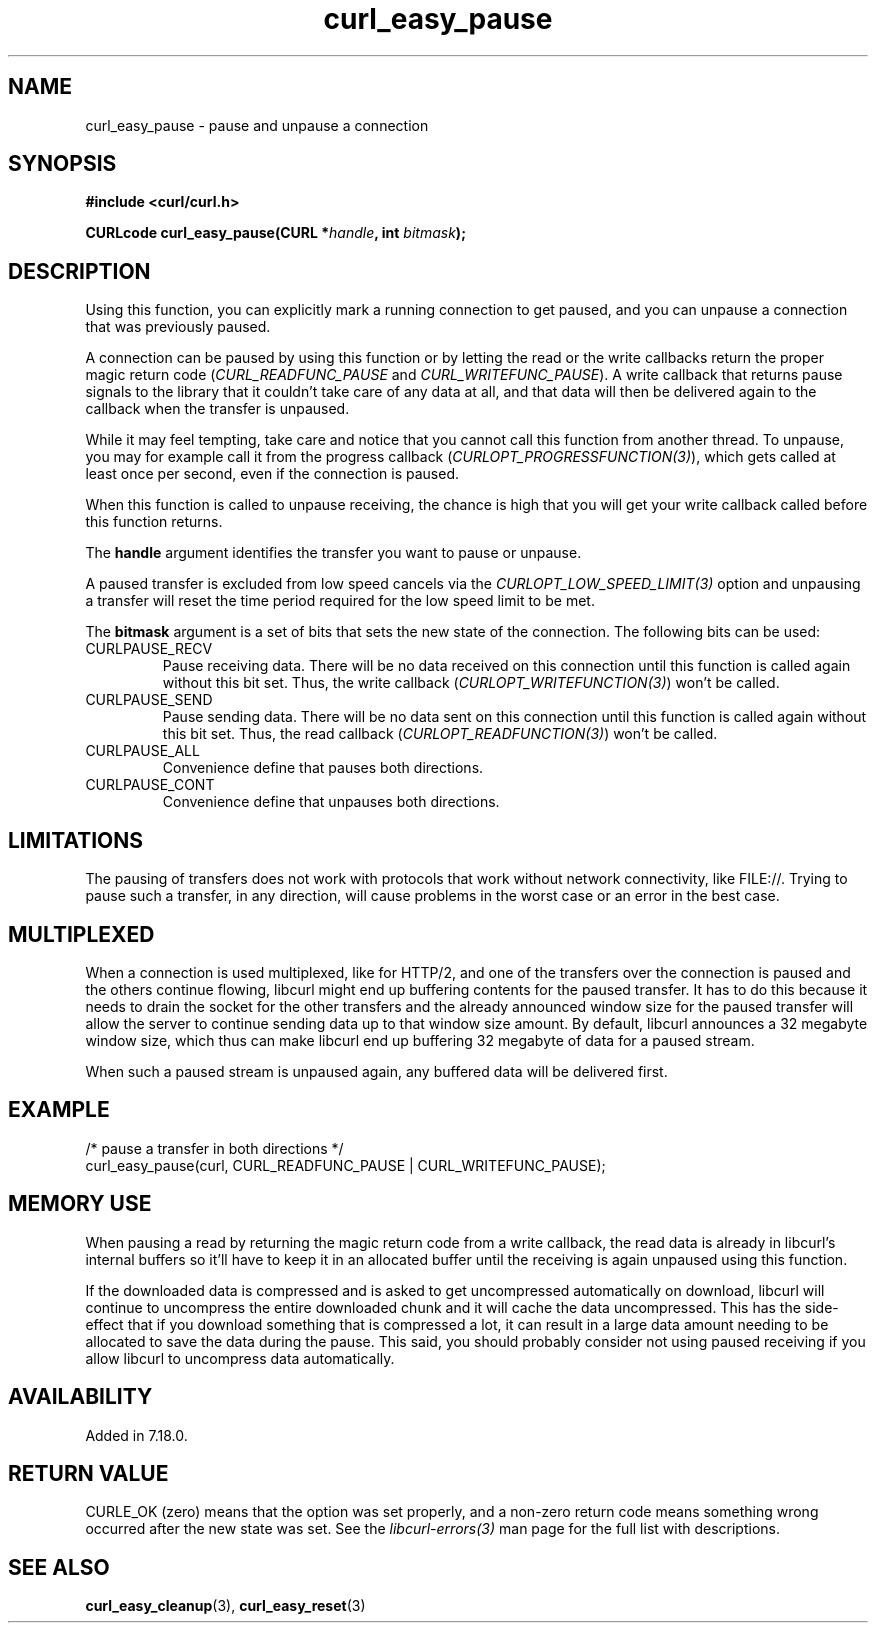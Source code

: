 .\" **************************************************************************
.\" *                                  _   _ ____  _
.\" *  Project                     ___| | | |  _ \| |
.\" *                             / __| | | | |_) | |
.\" *                            | (__| |_| |  _ <| |___
.\" *                             \___|\___/|_| \_\_____|
.\" *
.\" * Copyright (C) 1998 - 2021, Daniel Stenberg, <daniel@haxx.se>, et al.
.\" *
.\" * This software is licensed as described in the file COPYING, which
.\" * you should have received as part of this distribution. The terms
.\" * are also available at https://curl.se/docs/copyright.html.
.\" *
.\" * You may opt to use, copy, modify, merge, publish, distribute and/or sell
.\" * copies of the Software, and permit persons to whom the Software is
.\" * furnished to do so, under the terms of the COPYING file.
.\" *
.\" * This software is distributed on an "AS IS" basis, WITHOUT WARRANTY OF ANY
.\" * KIND, either express or implied.
.\" *
.\" **************************************************************************
.TH curl_easy_pause 3 "17 Dec 2007" "libcurl 7.18.0" "libcurl Manual"
.SH NAME
curl_easy_pause - pause and unpause a connection
.SH SYNOPSIS
.nf
.B #include <curl/curl.h>

.BI "CURLcode curl_easy_pause(CURL *"handle ", int "bitmask ");"
.fi
.SH DESCRIPTION
Using this function, you can explicitly mark a running connection to get
paused, and you can unpause a connection that was previously paused.

A connection can be paused by using this function or by letting the read or
the write callbacks return the proper magic return code
(\fICURL_READFUNC_PAUSE\fP and \fICURL_WRITEFUNC_PAUSE\fP). A write callback
that returns pause signals to the library that it couldn't take care of any
data at all, and that data will then be delivered again to the callback when
the transfer is unpaused.

While it may feel tempting, take care and notice that you cannot call this
function from another thread. To unpause, you may for example call it from the
progress callback (\fICURLOPT_PROGRESSFUNCTION(3)\fP), which gets called at
least once per second, even if the connection is paused.

When this function is called to unpause receiving, the chance is high that you
will get your write callback called before this function returns.

The \fBhandle\fP argument identifies the transfer you want to pause or
unpause.

A paused transfer is excluded from low speed cancels via the
\fICURLOPT_LOW_SPEED_LIMIT(3)\fP option and unpausing a transfer will reset
the time period required for the low speed limit to be met.

The \fBbitmask\fP argument is a set of bits that sets the new state of the
connection. The following bits can be used:
.IP CURLPAUSE_RECV
Pause receiving data. There will be no data received on this connection until
this function is called again without this bit set. Thus, the write callback
(\fICURLOPT_WRITEFUNCTION(3)\fP) won't be called.
.IP CURLPAUSE_SEND
Pause sending data. There will be no data sent on this connection until this
function is called again without this bit set. Thus, the read callback
(\fICURLOPT_READFUNCTION(3)\fP) won't be called.
.IP CURLPAUSE_ALL
Convenience define that pauses both directions.
.IP CURLPAUSE_CONT
Convenience define that unpauses both directions.
.SH LIMITATIONS
The pausing of transfers does not work with protocols that work without
network connectivity, like FILE://. Trying to pause such a transfer, in any
direction, will cause problems in the worst case or an error in the best case.
.SH MULTIPLEXED
When a connection is used multiplexed, like for HTTP/2, and one of the
transfers over the connection is paused and the others continue flowing,
libcurl might end up buffering contents for the paused transfer. It has to do
this because it needs to drain the socket for the other transfers and the
already announced window size for the paused transfer will allow the server to
continue sending data up to that window size amount. By default, libcurl
announces a 32 megabyte window size, which thus can make libcurl end up
buffering 32 megabyte of data for a paused stream.

When such a paused stream is unpaused again, any buffered data will be
delivered first.
.SH EXAMPLE
.nf
/* pause a transfer in both directions */
curl_easy_pause(curl, CURL_READFUNC_PAUSE | CURL_WRITEFUNC_PAUSE);
.fi
.SH "MEMORY USE"
When pausing a read by returning the magic return code from a write callback,
the read data is already in libcurl's internal buffers so it'll have to keep
it in an allocated buffer until the receiving is again unpaused using this
function.

If the downloaded data is compressed and is asked to get uncompressed
automatically on download, libcurl will continue to uncompress the entire
downloaded chunk and it will cache the data uncompressed. This has the side-
effect that if you download something that is compressed a lot, it can result
in a large data amount needing to be allocated to save the data during the
pause. This said, you should probably consider not using paused receiving if
you allow libcurl to uncompress data automatically.
.SH AVAILABILITY
Added in 7.18.0.
.SH RETURN VALUE
CURLE_OK (zero) means that the option was set properly, and a non-zero return
code means something wrong occurred after the new state was set.  See the
\fIlibcurl-errors(3)\fP man page for the full list with descriptions.
.SH "SEE ALSO"
.BR curl_easy_cleanup "(3), " curl_easy_reset "(3)"
